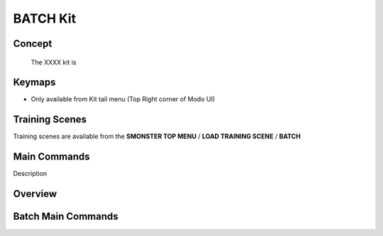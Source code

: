 BATCH Kit
=========

.. autosummary::
   :toctree: generated



.. _basic_batch:

Concept
-------
    
   The XXXX kit is



.. _keymaps_batch:

Keymaps
-------

• Only available from Kit tail menu (Top Right corner of Modo UI)



.. _trainingscene_batch:

Training Scenes
---------------

Training scenes are available from the **SMONSTER TOP MENU** / **LOAD TRAINING SCENE** / **BATCH**



.. _maincmds_batch:

Main Commands
-------------

Description



.. _overview_batch:

Overview
--------

.. raw:: html

   <iframe width="560" height="315" src="https://www.youtube.com/embed/jLDxWA29TUE" title="YouTube video player" frameborder="0" allow="accelerometer; autoplay; clipboard-write; encrypted-media; gyroscope; picture-in-picture" allowfullscreen></iframe>
   
   
   
.. _batch_maincmds:

Batch Main Commands
-------------------

.. raw:: html

   <iframe width="560" height="315" src="https://www.youtube.com/embed/Yn2_t5cELNg" title="YouTube video player" frameborder="0" allow="accelerometer; autoplay; clipboard-write; encrypted-media; gyroscope; picture-in-picture" allowfullscreen></iframe>
   
